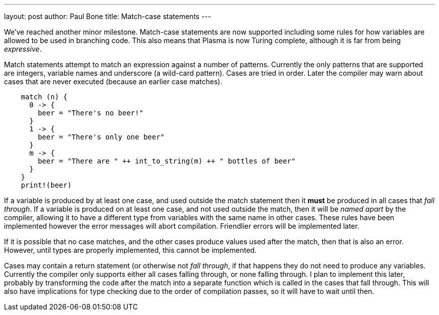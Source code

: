---
layout: post
author: Paul Bone
title: Match-case statements
---

We've reached another minor milestone.  Match-case statements are now
supported including some rules for how variables are allowed to be used in
branching code.  This also means that Plasma is now Turing complete,
although it is far from being _expressive_.

Match statements attempt to match an expression against a number of patterns.
Currently the only patterns that are supported are integers, variable names
and underscore (a wild-card pattern).  Cases are tried in order.  Later the
compiler may warn about cases that are never executed (because an earlier
case matches).

----
    match (n) {
      0 -> {
        beer = "There's no beer!"
      } 
      1 -> {
        beer = "There's only one beer"
      }
      m -> {
        beer = "There are " ++ int_to_string(m) ++ " bottles of beer"
      }
    }
    print!(beer)
----

If a variable is produced by at least one case, and used outside the match
statement then it *must* be produced in all cases that _fall through_.  If a
variable is produced on at least one case, and not used outside the match,
then it will be _named apart_ by the compiler, allowing it to have a
different type from variables with the same name in other cases.  These
rules have been implemented however the error messages will abort
compilation.  Friendlier errors will be implemented later.

If it is possible that no case matches, and the other cases produce values
used after the match, then that is also an error.  However, until types are
properly implemented, this cannot be implemented.

Cases may contain a return statement (or otherwise not _fall through_, if
that happens they do not need to produce any variables.  Currently the
compiler only supports either all cases falling through, or none falling
through.  I plan to implement this later, probably by transforming the code after the match into a separate function which is
called in the cases that fall through.  This will also have implications for
type checking due to the order of compilation passes, so it will have to wait until
then.


